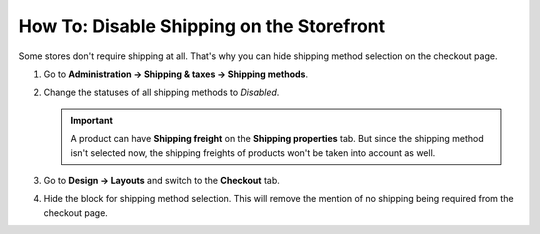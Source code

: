 ******************************************
How To: Disable Shipping on the Storefront
******************************************

Some stores don't require shipping at all. That's why you can hide shipping method selection on the checkout page.

#. Go to **Administration → Shipping & taxes → Shipping methods**.

#. Change the statuses of all shipping methods to *Disabled*.

   .. important::

       A product can have **Shipping freight** on the **Shipping properties** tab. But since the shipping method isn't selected now, the shipping freights of products won't be taken into account as well.

#. Go to **Design → Layouts** and switch to the **Checkout** tab.

#. Hide the block for shipping method selection. This will remove the mention of no shipping being required from the checkout page.


